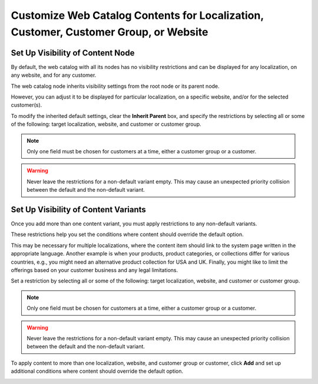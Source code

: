 .. _user-guide--marketing--web-catalog--node--visibility:
.. _user-guide--marketing--web-catalog--content--visibility:
.. _user-guide--marketing--web-catalog--customize:

Customize Web Catalog Contents for Localization, Customer, Customer Group, or Website
-------------------------------------------------------------------------------------

.. begin

Set Up Visibility of Content Node
^^^^^^^^^^^^^^^^^^^^^^^^^^^^^^^^^

By default, the web catalog with all its nodes has no visibility restrictions and can be displayed for any localization, on any website, and for any customer.

The web catalog node inherits visibility settings from the root node or its parent node.

.. image:: /user/img/marketing/web_catalogs/InheritParent.png
   :alt: Check the Inherit Parent box to apply the visibility settings of the parent node

However, you can adjust it to be displayed for particular localization, on a specific website, and/or for the selected customer(s).

To modify the inherited default settings, clear the **Inherit Parent** box, and specify the restrictions by selecting all or some of the following: target localization, website, and customer or customer group.

.. note:: Only one field must be chosen for customers at a time, either a customer group or a customer.

.. warning:: Never leave the restrictions for a non-default variant empty. This may cause an unexpected priority collision between the default and the non-default variant.

.. image:: /user/img/marketing/web_catalogs/InheritParentOff.png
   :alt: Modify the inherited default settings by clearing the Inherit Parent box

Set Up Visibility of Content Variants
^^^^^^^^^^^^^^^^^^^^^^^^^^^^^^^^^^^^^

Once you add more than one content variant, you must apply restrictions to any non-default variants.

These restrictions help you set the conditions where content should override the default option.

This may be necessary for multiple localizations, where the content item should link to the system page written in the appropriate language. Another example is when your products, product categories, or collections differ for various countries, e.g., you might need an alternative product collection for USA and UK. Finally, you might like to limit the offerings based on your customer business and any legal limitations.

Set a restriction by selecting all or some of the following: target localization, website, and customer or customer group.

.. note:: Only one field must be chosen for customers at a time, either a customer group or a customer.

.. warning:: Never leave the restrictions for a non-default variant empty. This may cause an unexpected priority collision between the default and the non-default variant.

To apply content to more than one localization, website, and customer group or customer, click **Add** and set up additional conditions where content should override the default option.

.. image:: /user/img/marketing/web_catalogs/AddMoreRestrictions.png
   :alt: Click Add and set up additional conditions

.. finish